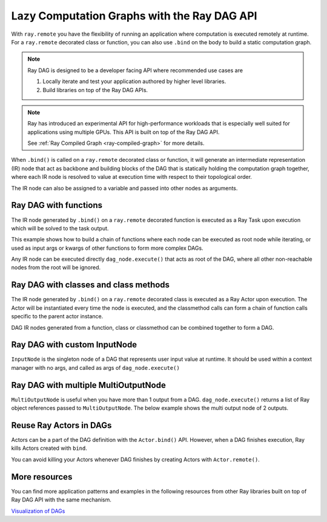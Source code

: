 .. _ray-dag-guide:

Lazy Computation Graphs with the Ray DAG API
============================================

With ``ray.remote`` you have the flexibility of running an application where
computation is executed remotely at runtime. For a ``ray.remote`` decorated
class or function, you can also use ``.bind`` on the body to build a static
computation graph.

.. note::

     Ray DAG is designed to be a developer facing API where recommended use cases
     are

     1) Locally iterate and test your application authored by higher level libraries.

     2) Build libraries on top of the Ray DAG APIs.


.. note::
    
    Ray has introduced an experimental API for high-performance workloads that is
    especially well suited for applications using multiple GPUs. This API is built on top of
    the Ray DAG API.

    See :ref:`Ray Compiled Graph <ray-compiled-graph>` for more details.


When ``.bind()`` is called on a ``ray.remote`` decorated class or function, it will
generate an intermediate representation (IR) node that act as backbone and
building blocks of the DAG that is statically holding the computation graph
together, where each IR node is resolved to value at execution time with
respect to their topological order.

The IR node can also be assigned to a variable and passed into other nodes as
arguments.

Ray DAG with functions
----------------------

The IR node generated by ``.bind()`` on a ``ray.remote`` decorated function is
executed as a Ray Task upon execution which will be solved to the task output.

This example shows how to build a chain of functions where each node can be
executed as root node while iterating, or used as input args or kwargs of other
functions to form more complex DAGs.

Any IR node can be executed directly ``dag_node.execute()`` that acts as root
of the DAG, where all other non-reachable nodes from the root will be ignored.

.. tab-set::

    .. tab-item:: Python

        .. literalinclude:: ./doc_code/ray-dag.py
          :language: python
          :start-after: __dag_tasks_begin__
          :end-before: __dag_tasks_end__


Ray DAG with classes and class methods
--------------------------------------

The IR node generated by ``.bind()`` on a ``ray.remote`` decorated class is
executed as a Ray Actor upon execution. The Actor will be instantiated every
time the node is executed, and the classmethod calls can form a chain of
function calls specific to the parent actor instance.

DAG IR nodes generated from a function, class or classmethod can be combined
together to form a DAG.

.. tab-set::

    .. tab-item:: Python

        .. literalinclude:: ./doc_code/ray-dag.py
          :language: python
          :start-after: __dag_actors_begin__
          :end-before: __dag_actors_end__



Ray DAG with custom InputNode
-----------------------------

``InputNode`` is the singleton node of a DAG that represents user input value at
runtime. It should be used within a context manager with no args, and called
as args of ``dag_node.execute()``

.. tab-set::

    .. tab-item:: Python

        .. literalinclude:: ./doc_code/ray-dag.py
          :language: python
          :start-after: __dag_input_node_begin__
          :end-before: __dag_input_node_end__

Ray DAG with multiple MultiOutputNode
-------------------------------------

``MultiOutputNode`` is useful when you have more than 1 output from a DAG. ``dag_node.execute()``
returns a list of Ray object references passed to ``MultiOutputNode``. The below example
shows the multi output node of 2 outputs.

.. tab-set::

    .. tab-item:: Python

        .. literalinclude:: ./doc_code/ray-dag.py
          :language: python
          :start-after: __dag_multi_output_node_begin__
          :end-before: __dag_multi_output_node_end__

Reuse Ray Actors in DAGs
------------------------
Actors can be a part of the DAG definition with the ``Actor.bind()`` API.
However, when a DAG finishes execution, Ray kills Actors created with ``bind``.

You can avoid killing your Actors whenever DAG finishes by creating Actors with ``Actor.remote()``.

.. tab-set::

    .. tab-item:: Python

        .. literalinclude:: ./doc_code/ray-dag.py
          :language: python
          :start-after: __dag_actor_reuse_begin__
          :end-before: __dag_actor_reuse_end__


More resources
--------------

You can find more application patterns and examples in the following resources
from other Ray libraries built on top of Ray DAG API with the same mechanism.

| `Visualization of DAGs <https://docs.ray.io/en/master/serve/model_composition.html#visualizing-the-graph>`_
